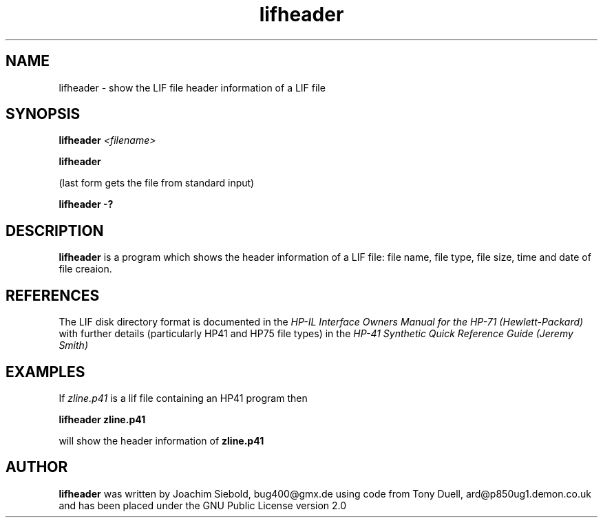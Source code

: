 .TH lifheader 1 29-January-2016 "LIF Utilitites" "LIF Utilities"
.SH NAME
lifheader \- show the LIF file header information of a LIF file
.SH SYNOPSIS
.B lifheader
.I <filename>
.PP
.B lifheader
.PP
(last form gets the file from standard input)
.PP
.B lifheader \-?
.SH DESCRIPTION
.B lifheader
is a program which shows the header information of a LIF file: file name, file type, file size, time and date of file creaion.
.SH REFERENCES
The LIF disk directory format is documented in the
.I HP\-IL Interface Owners Manual for the HP\-71 (Hewlett\-Packard)
with further details (particularly HP41 and HP75 file types) in the 
.I HP\-41 Synthetic Quick Reference Guide (Jeremy Smith)
.SH EXAMPLES
If
.I zline.p41
is a lif file containing an HP41 program then
.PP
.B lifheader zline.p41
.PP 
will show the header information of
.B zline.p41
.SH AUTHOR
.B lifheader
was written by Joachim Siebold, bug400@gmx.de using code from Tony Duell, 
ard@p850ug1.demon.co.uk and has been placed 
under the GNU Public License version 2.0
